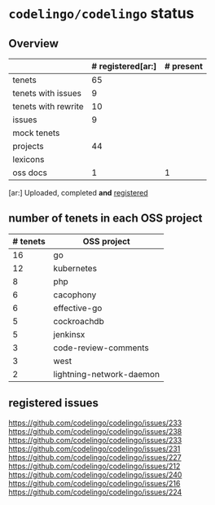 * ~codelingo/codelingo~ status
** Overview
||# registered[ar:]|# present
|-
|tenets|65|
|tenets with issues|9|
|tenets with rewrite|10|
|issues|9|
|mock tenets||
|projects|44|
|lexicons||
|oss docs|1|1



[ar:] Uploaded, completed *and* _registered_


** number of tenets in each OSS project
|# tenets|OSS project
|-
|16|go
|12|kubernetes
|8|php
|6|cacophony
|6|effective-go
|5|cockroachdb
|5|jenkinsx
|3|code-review-comments
|3|west
|2|lightning-network-daemon
** registered issues
https://github.com/codelingo/codelingo/issues/233
https://github.com/codelingo/codelingo/issues/238
https://github.com/codelingo/codelingo/issues/233
https://github.com/codelingo/codelingo/issues/231
https://github.com/codelingo/codelingo/issues/227
https://github.com/codelingo/codelingo/issues/212
https://github.com/codelingo/codelingo/issues/240
https://github.com/codelingo/codelingo/issues/216
https://github.com/codelingo/codelingo/issues/224
